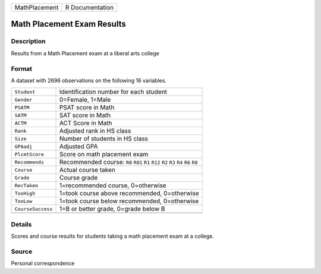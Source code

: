 +---------------+-----------------+
| MathPlacement | R Documentation |
+---------------+-----------------+

Math Placement Exam Results
---------------------------

Description
~~~~~~~~~~~

Results from a Math Placement exam at a liberal arts college

Format
~~~~~~

A dataset with 2696 observations on the following 16 variables.

+-----------------------------------+-----------------------------------+
| ``Student``                       | Identification number for each    |
|                                   | student                           |
+-----------------------------------+-----------------------------------+
| ``Gender``                        | 0=Female, 1=Male                  |
+-----------------------------------+-----------------------------------+
| ``PSATM``                         | PSAT score in Math                |
+-----------------------------------+-----------------------------------+
| ``SATM``                          | SAT score in Math                 |
+-----------------------------------+-----------------------------------+
| ``ACTM``                          | ACT Score in Math                 |
+-----------------------------------+-----------------------------------+
| ``Rank``                          | Adjusted rank in HS class         |
+-----------------------------------+-----------------------------------+
| ``Size``                          | Number of students in HS class    |
+-----------------------------------+-----------------------------------+
| ``GPAadj``                        | Adjusted GPA                      |
+-----------------------------------+-----------------------------------+
| ``PlcmtScore``                    | Score on math placement exam      |
+-----------------------------------+-----------------------------------+
| ``Recommends``                    | Recommended course: ``R0``        |
|                                   | ``R01`` ``R1`` ``R12`` ``R2``     |
|                                   | ``R3`` ``R4`` ``R6`` ``R8``       |
+-----------------------------------+-----------------------------------+
| ``Course``                        | Actual course taken               |
+-----------------------------------+-----------------------------------+
| ``Grade``                         | Course grade                      |
+-----------------------------------+-----------------------------------+
| ``RecTaken``                      | 1=recommended course, 0=otherwise |
+-----------------------------------+-----------------------------------+
| ``TooHigh``                       | 1=took course above recommended,  |
|                                   | 0=otherwise                       |
+-----------------------------------+-----------------------------------+
| ``TooLow``                        | 1=took course below recommended,  |
|                                   | 0=otherwise                       |
+-----------------------------------+-----------------------------------+
| ``CourseSuccess``                 | 1=B or better grade, 0=grade      |
|                                   | below B                           |
+-----------------------------------+-----------------------------------+
|                                   |                                   |
+-----------------------------------+-----------------------------------+

Details
~~~~~~~

Scores and course results for students taking a math placement exam at a
college.

Source
~~~~~~

Personal correspondence
